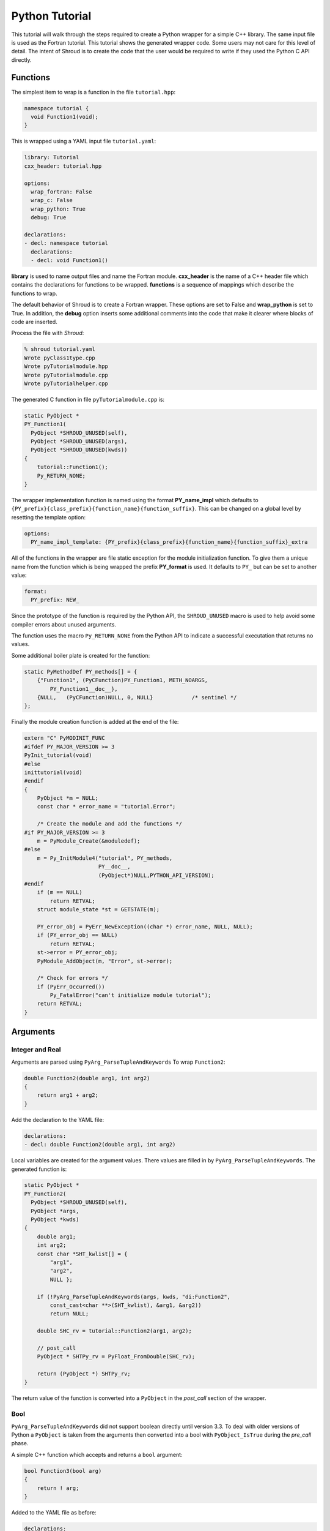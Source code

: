 .. Copyright (c) 2018-2019, Lawrence Livermore National Security, LLC. 
..
.. Produced at the Lawrence Livermore National Laboratory 
..
.. LLNL-CODE-738041.
..
.. All rights reserved. 
..
.. This file is part of Shroud.
..
.. For details about use and distribution, please read LICENSE.
..
.. #######################################################################

Python Tutorial
===============

This tutorial will walk through the steps required to create a Python
wrapper for a simple C++ library.
The same input file is used as the Fortran tutorial.
This tutorial shows the generated wrapper code.
Some users may not care for this level of detail.
The intent of Shroud is to create the code that the user would be
required to write if they used the Python C API directly.

Functions
---------

The simplest item to wrap is a function in the file ``tutorial.hpp``:

.. code-block:: c++

   namespace tutorial {
     void Function1(void);
   }

This is wrapped using a YAML input file ``tutorial.yaml``:

.. code-block:: yaml

  library: Tutorial
  cxx_header: tutorial.hpp

  options:
    wrap_fortran: False
    wrap_c: False
    wrap_python: True
    debug: True

  declarations:
  - decl: namespace tutorial
    declarations:
    - decl: void Function1()

.. XXX support (void)?

.. The **options** mapping allows the user to give information to guide the wrapping.

**library** is used to name output files and name the
Fortran module.  **cxx_header** is the name of a C++ header file which
contains the declarations for functions to be wrapped.  **functions**
is a sequence of mappings which describe the functions to wrap.

The default behavior of Shroud is to create a Fortran wrapper.  These options
are set to False and **wrap_python** is set to True.  In addition, the **debug**
option inserts some additional comments into the code that make it clearer 
where blocks of code are inserted.

Process the file with *Shroud*:

.. code-block:: sh

    % shroud tutorial.yaml
    Wrote pyClass1type.cpp
    Wrote pyTutorialmodule.hpp
    Wrote pyTutorialmodule.cpp
    Wrote pyTutorialhelper.cpp

The generated C function in file ``pyTutorialmodule.cpp`` is:

.. code-block:: c++

    static PyObject *
    PY_Function1(
      PyObject *SHROUD_UNUSED(self),
      PyObject *SHROUD_UNUSED(args),
      PyObject *SHROUD_UNUSED(kwds))
    {
        tutorial::Function1();
        Py_RETURN_NONE;
    }

The wrapper implementation function is named using the format **PY_name_impl**
which defaults to ``{PY_prefix}{class_prefix}{function_name}{function_suffix}``.
This can be changed on a global level by resetting the template option:

.. code-block:: yaml

    options:
      PY_name_impl_template: {PY_prefix}{class_prefix}{function_name}{function_suffix}_extra

All of the functions in the wrapper are file static exception for the module 
initialization function. To give them a unique name from the function which
is being wrapped the prefix **PY_format** is used.  It defaults to ``PY_``
but can be set to another value:

.. code-block:: yaml

    format:
      PY_prefix: NEW_

Since the prototype of the function is required by the Python API,
the ``SHROUD_UNUSED`` macro is used to help avoid some compiler errors
about unused arguments.

The function uses the macro ``Py_RETURN_NONE`` from the Python API
to indicate a successful executation that returns no values.

Some additional boiler plate is created for the function:

.. code-block:: c++

    static PyMethodDef PY_methods[] = {
        {"Function1", (PyCFunction)PY_Function1, METH_NOARGS,
            PY_Function1__doc__},
        {NULL,   (PyCFunction)NULL, 0, NULL}            /* sentinel */
    };

Finally the module creation function is added at the end of the file:

.. code-block:: c++

    extern "C" PyMODINIT_FUNC
    #ifdef PY_MAJOR_VERSION >= 3
    PyInit_tutorial(void)
    #else
    inittutorial(void)
    #endif
    {
        PyObject *m = NULL;
        const char * error_name = "tutorial.Error";
    
        /* Create the module and add the functions */
    #if PY_MAJOR_VERSION >= 3
        m = PyModule_Create(&moduledef);
    #else
        m = Py_InitModule4("tutorial", PY_methods,
                           PY__doc__,
                           (PyObject*)NULL,PYTHON_API_VERSION);
    #endif
        if (m == NULL)
            return RETVAL;
        struct module_state *st = GETSTATE(m);
    
        PY_error_obj = PyErr_NewException((char *) error_name, NULL, NULL);
        if (PY_error_obj == NULL)
            return RETVAL;
        st->error = PY_error_obj;
        PyModule_AddObject(m, "Error", st->error);

        /* Check for errors */
        if (PyErr_Occurred())
            Py_FatalError("can't initialize module tutorial");
        return RETVAL;
    }


Arguments
---------


Integer and Real
^^^^^^^^^^^^^^^^

Arguments are parsed using ``PyArg_ParseTupleAndKeywords``
To wrap ``Function2``:

.. code-block:: c++

    double Function2(double arg1, int arg2)
    {
        return arg1 + arg2;
    }

Add the declaration to the YAML file:

.. code-block:: yaml

    declarations:
    - decl: double Function2(double arg1, int arg2)

Local variables are created for the argument values.
There values are filled in by ``PyArg_ParseTupleAndKeywords``.
The generated function is:

.. code-block:: c++

    static PyObject *
    PY_Function2(
      PyObject *SHROUD_UNUSED(self),
      PyObject *args,
      PyObject *kwds)
    {
        double arg1;
        int arg2;
        const char *SHT_kwlist[] = {
            "arg1",
            "arg2",
            NULL };
    
        if (!PyArg_ParseTupleAndKeywords(args, kwds, "di:Function2",
            const_cast<char **>(SHT_kwlist), &arg1, &arg2))
            return NULL;
    
        double SHC_rv = tutorial::Function2(arg1, arg2);
    
        // post_call
        PyObject * SHTPy_rv = PyFloat_FromDouble(SHC_rv);
    
        return (PyObject *) SHTPy_rv;
    }

The return value of the function is converted into a ``PyObject``
in the *post_call* section of the wrapper.


Bool
^^^^

``PyArg_ParseTupleAndKeywords`` did not support boolean directly
until version 3.3. To deal with older versions of Python a ``PyObject``
is taken from the arguments then converted into a bool 
with ``PyObject_IsTrue`` during the *pre_call* phase.

A simple C++ function which accepts and returns a ``bool`` argument:

.. code-block:: c++

    bool Function3(bool arg)
    {
        return ! arg;
    }

Added to the YAML file as before:

.. code-block:: yaml

    declarations:
    - decl: bool Function3(bool arg)

This will produce the wrapper:

.. code-block:: c++

    static PyObject *
    PY_Function3(
      PyObject *SHROUD_UNUSED(self),
      PyObject *args,
      PyObject *kwds)
    {
        PyObject * SHPy_arg;
        const char *SHT_kwlist[] = {
            "arg",
            NULL };
    
        if (!PyArg_ParseTupleAndKeywords(args, kwds, "O!:Function3",
            const_cast<char **>(SHT_kwlist), &PyBool_Type, &SHPy_arg))
            return NULL;
    
        // pre_call
        bool arg = PyObject_IsTrue(SHPy_arg);
    
        bool SHC_rv = tutorial::Function3(arg);
    
        // post_call
        PyObject * SHTPy_rv = PyBool_FromLong(SHC_rv);
    
        return (PyObject *) SHTPy_rv;
    }


Pointer arguments
-----------------

When a C++ routine accepts a pointer argument it may mean
several things

 * output a scalar
 * input or output an array
 * pass-by-reference for a struct or class.

In this example, ``len`` and ``values`` are an input array and
``result`` is an output scalar:

.. code-block:: c++

    void Sum(int len, int *values, int *result)
    {
        int sum = 0;
        for (int i=0; i < len; i++) {
          sum += values[i];
        }
        *result = sum;
        return;
    }

When this function is wrapped it is necessary to give some annotations
in the YAML file to describe how the variables should be mapped to
Python:

.. code-block:: c++

  - decl: void Sum(int  len,   +implied(size(values)),
                   int *values +dimension(:)+intent(in),
                   int *result +intent(out))

The ``dimension`` attribute defines the variable as a one dimensional
array.  NumPy is used to create an array from the argument
to the Python function. C pointers have no
idea how many values they point to.  This information is passed
by the *len* argument.

The *len* argument defines the ``implied`` attribute.  This argument
is not part of the Python API since its presence is *implied* from the
expression ``size(values)``. This uses NumPy
to compute the total number of elements in the array.  It then passes
this value to the C wrapper:

.. code-block:: c++

    static PyObject *
    PY_Sum(
      PyObject *SHROUD_UNUSED(self),
      PyObject *args,
      PyObject *kwds)
    {
        PyObject * SHTPy_values;
        PyArrayObject * SHPy_values = NULL;
        const char *SHT_kwlist[] = {
            "values",
            NULL };
    
        if (!PyArg_ParseTupleAndKeywords(args, kwds, "O:Sum",
            const_cast<char **>(SHT_kwlist), &SHTPy_values))
            return NULL;
    
        // post_parse
        SHPy_values = reinterpret_cast<PyArrayObject *>(PyArray_FROM_OTF(
            SHTPy_values, NPY_INT, NPY_ARRAY_IN_ARRAY));
        if (SHPy_values == NULL) {
            PyErr_SetString(PyExc_ValueError,
                "values must be a 1-D array of int");
            goto fail;
        }
        {
            // pre_call
            int * values = static_cast<int *>(PyArray_DATA(SHPy_values));
            int result;  // intent(out)
            int len = PyArray_SIZE(SHPy_values);
    
            tutorial::Sum(len, values, &result);
    
            // post_call
            PyObject * SHPy_result = PyInt_FromLong(result);
    
            // cleanup
            Py_DECREF(SHPy_values);
    
            return (PyObject *) SHPy_result;
        }
    
    fail:
        Py_XDECREF(SHPy_values);
        return NULL;
    }


String
^^^^^^

A Python ``str`` type is similar to a C++ ``std::string``.
A C++ ``std::string`` variable is created from the NULL-terminated
string returned by ``PyArg_ParseTupleAndKeywords``.

C++ routine:

.. code-block:: c++

    const std::string Function4a(
        const std::string& arg1,
        const std::string& arg2)
    {
        return arg1 + arg2;
    }

YAML input:

.. code-block:: yaml

    declarations:
    - decl: const std::string Function4a+len(30)(
        const std::string& arg1,
        const std::string& arg2 )

The Fortran wrapper requires the ``+len(30)`` attribute.
The Python wrapper will ignore this attribute.
The contents of the ``std::string`` result from the function
are copied into a Python object and returned to the user.

.. talk about memory leak

Attributes may also be added by assign new fields in **attrs**:

.. code-block:: yaml

    - decl: const std::string Function4a(
        const std::string& arg1,
        const std::string& arg2 )
      attrs:
        result:
          len: 30

The wrapped function is:

.. code-block:: c++

    static PyObject *
    PY_Function4a(
      PyObject *SHROUD_UNUSED(self),
      PyObject *args,
      PyObject *kwds)
    {
        const char * arg1;
        const char * arg2;
        const char *SHT_kwlist[] = {
            "arg1",
            "arg2",
            NULL };
    
        if (!PyArg_ParseTupleAndKeywords(args, kwds, "ss:Function4a",
            const_cast<char **>(SHT_kwlist), &arg1, &arg2))
            return NULL;
    
        // post_parse
        const std::string SH_arg1(arg1);
        const std::string SH_arg2(arg2);
    
        const std::string SHCXX_rv = tutorial::Function4a(SH_arg1, SH_arg2);
    
        // post_call
        PyObject * SHTPy_rv = PyString_FromString(SHCXX_rv.c_str());
    
        return (PyObject *) SHTPy_rv;
    }

The function is called as:

.. code-block:: python

     >>> tutorial.Function4a("dog", "cat")
     'dogcat'

.. note :: This function is just for demonstration purposes.
           Any reasonable person would just add the strings together.

Default Value Arguments
------------------------

Each function with default value arguments will create a wrapper which
checks the number of arguments, then calls the function appropriately.
A header file contains:

.. code-block:: c++

    double Function5(double arg1 = 3.1415, bool arg2 = true)

and the function is defined as:

.. code-block:: c++

    double Function5(double arg1, bool arg2)
    {
        if (arg2) {
            return arg1 + 10.0;
        } else {
            return arg1;
        }
     }

Describe the function in YAML:

.. code-block:: yaml

    declarations:
    - decl: double Function5(double arg1 = 3.1415, bool arg2 = true)
      default_arg_suffix:
      -  
      -  _arg1
      -  _arg1_arg2

The *default_arg_suffix* provides a list of values of
*function_suffix* for each possible set of arguments for the function.
In this case 0, 1, or 2 arguments. For Python, *default_arg_suffix* is ignored
since only one function is created.

C wrappers:

.. code-block:: c++

    static PyObject *
    PY_Function5_arg1_arg2(
      PyObject *SHROUD_UNUSED(self),
      PyObject *args,
      PyObject *kwds)
    {
        Py_ssize_t SH_nargs = 0;
        double arg1;
        PyObject * SHPy_arg2;
        const char *SHT_kwlist[] = {
            "arg1",
            "arg2",
            NULL };
        double SHC_rv;
    
        if (args != NULL) SH_nargs += PyTuple_Size(args);
        if (kwds != NULL) SH_nargs += PyDict_Size(args);
        if (!PyArg_ParseTupleAndKeywords(args, kwds, "|dO!:Function5",
            const_cast<char **>(SHT_kwlist), &arg1, &PyBool_Type,
            &SHPy_arg2))
            return NULL;
        switch (SH_nargs) {
        case 0:
            SHC_rv = tutorial::Function5();
            break;
        case 1:
            SHC_rv = tutorial::Function5(arg1);
            break;
        case 2:
            {
                // pre_call
                bool arg2 = PyObject_IsTrue(SHPy_arg2);
    
                SHC_rv = tutorial::Function5(arg1, arg2);
                break;
            }
        }
    
        // post_call
        PyObject * SHTPy_rv = PyFloat_FromDouble(SHC_rv);
    
        return (PyObject *) SHTPy_rv;
    }

Python usage:

.. code-block:: python

        >>> tutorial.Function5()
        13.1415
        >>> tutorial.Function5(1.0)
        11.0
        >>> tutorial.Function5(1.0, False)
        1.0

.. note :: This will cause a problem when called with keyword arguments
           since arguments can be skipped.

           >>> tutorial.Function5(arg2=False)


Overloaded Functions
--------------------

C++ allows function names to be overloaded.  Python supports this 
directly since it is not strongly typed.  The Python wrapper will attempt to 
call each overload until it finds one which matches the arguments.

C++:

.. code-block:: c++

    void Function6(const std::string &name);
    void Function6(int indx);

By default the names are mangled by adding an index to the end. This
can be controlled by setting **function_suffix** in the YAML file:

.. code-block:: yaml

  declarations:
  - decl: void Function6(const std::string& name)
    function_suffix: _from_name
  - decl: void Function6(int indx)
    function_suffix: _from_index

Each overloaded function is wrapped as usual but are not added to the Python module.
Instead, an additional function is created:

.. code-block:: c++

    static PyObject *
    PY_Function6(
      PyObject *self,
      PyObject *args,
      PyObject *kwds)
    {
        Py_ssize_t SHT_nargs = 0;
        if (args != NULL) SHT_nargs += PyTuple_Size(args);
        if (kwds != NULL) SHT_nargs += PyDict_Size(args);
        PyObject *rvobj;
        if (SHT_nargs == 1) {
            rvobj = PY_Function6_from_name(self, args, kwds);
            if (!PyErr_Occurred()) {
                return rvobj;
            } else if (! PyErr_ExceptionMatches(PyExc_TypeError)) {
                return rvobj;
            }
            PyErr_Clear();
        }
        if (SHT_nargs == 1) {
            rvobj = PY_Function6_from_index(self, args, kwds);
            if (!PyErr_Occurred()) {
                return rvobj;
            } else if (! PyErr_ExceptionMatches(PyExc_TypeError)) {
                return rvobj;
            }
            PyErr_Clear();
        }
        PyErr_SetString(PyExc_TypeError, "wrong arguments multi-dispatch");
        return NULL;
    }

They can be used as:

.. code-block:: python

        import tutorial
        tutorial.Function6("name")
        tutorial.Function6(1)


Optional arguments and overloaded functions
-------------------------------------------

Overloaded function that have optional arguments can also be wrapped:

.. code-block:: yaml

  - decl: int overload1(int num,
            int offset = 0, int stride = 1)
  - decl: int overload1(double type, int num,
            int offset = 0, int stride = 1)

These routines can then be called as:

.. code-block:: python

    rv = tutorial.overload1(10)
    rv = tutorial.overload1(1., 10)

    rv = tutorial.overload1(10, 11, 12)
    rv = tutorial.overload1(1., 10, 11, 12)

Templates
---------

C++ template are handled by creating a wrapper for each instantiation 
of the function defined by the **cxx_template** field.

C++:

.. code-block:: c++

  template<typename ArgType>
  void Function7(ArgType arg)
  {
      return;
  }

YAML:

.. code-block:: yaml

  - decl: |
       template<typename ArgType>
       void Function7(ArgType arg)
    cxx_template:
    - instantiation: <int>
    - instantiation: <double>

This will create a Python wrapper for each value of *ArgType*, ``int``
and ``double`` and then a single which will call the other two in
sucession looking for input arguments which match.
This is similar to ``Function6``.

.. note:: fix RetType for Python

Likewise, the return type can be templated but in this case no
interface block will be generated since generic function cannot vary
only by return type.

C++:

.. code-block:: c++

  template<typename RetType>
  RetType Function8()
  {
      return 0;
  }

YAML:

.. code-block:: yaml

  - decl: template<typename RetType> RetType Function8()
    cxx_template:
    - instantiation: <int>
    - instantiation: <double>

C wrapper:

.. code-block:: c++

    int TUT_function8_int()
    {
        int SHT_rv = Function8<int>();
        return SHT_rv;
    }

    double TUT_function8_double()
    {
        double SHT_rv = Function8<double>();
        return SHT_rv;
    }

.. Generic Functions is only needed for Fortran.


Types
-----


Typedef
^^^^^^^

Sometimes a library will use a ``typedef`` to identify a specific
use of a type:

.. code-block:: c++

    typedef int TypeID;

    int typefunc(TypeID arg);

Shroud must be told about user defined types in the YAML file::

.. code-block:: yaml

    declarations:
    - decl: typedef int TypeID;

This will map the C++ type ``TypeID`` to the predefined type ``int``.
The C wrapper will use ``int``:

.. code-block:: c++

    int TUT_typefunc(int arg)
    {
        int SHT_rv = typefunc(arg);
        return SHT_rv;
    }

Enumerations
^^^^^^^^^^^^

Enumeration types can also be supported by describing the type to
shroud.
For example:

.. code-block:: c++

  namespace tutorial
  {

  enum EnumTypeID {
      ENUM0,
      ENUM1,
      ENUM2
  };

  EnumTypeID enumfunc(EnumTypeID arg);

  } /* end namespace tutorial */

The enum is defined in the YAML as:

.. code-block:: yaml

    declarations:
    - decl: |
          enum Color {
            RED,
            BLUE,
            WHITE
          };

Integer parameters are created for each value:

.. code-block:: python

    >>> tutorial.RED
    0
    >>> type(tutorial.RED)
    <type 'int'>

.. note:: This isn't fully equivalent to C's enumerations since you can
          assign to them as well.


Structure
^^^^^^^^^

Structures in C++ are accessed using Numpy.
For example, the C++ code:

.. code-block:: c++

    struct struct1 {
      int ifield;
      double dfield;
    };

can be defined to Shroud with the YAML input:

.. code-block:: yaml

    - decl: |
        struct struct1 {
          int ifield;
          double dfield;
        };

This will add a varible to the module which can be used to create
instances of the struct:

.. code-block:: python

    >>> import tutorial
    >>> type(tutorial.struct1_dtype)
    <type 'numpy.dtype'>
    >>> tutorial.struct1_dtype
    dtype({'names':['ifield','dfield'], 'formats':['<i4','<f8'], 'offsets':[0,8], 'itemsize':16}, align=True)

    >>> import numpy as np
    >>> val = np.array((1, 2.5), dtype=tutorial.struct1_dtype)
    >>> val
    array((1,  2.5), 
          dtype={'names':['ifield','dfield'], 'formats':['<i4','<f8'], 'offsets':[0,8], 'itemsize':16, 'aligned':True})

.. note:: All fields must be defined in the YAML file in order to ensure that
          C++'s ``sizeof`` and NumPy's ``itemsize`` are the same.


A function which returns a struct value will create a NumPy scalar using the dtype.
A C++ function which initialized a struct can be written as:

.. code-block:: yaml

    - decl: struct1 returnStruct(int i, double d);

To use the function:

.. code-block:: python

    >>> val = tutorial.returnStruct(1, 2.5)
    >>> val
    array((1,  2.5), 
          dtype={'names':['ifield','dfield'], 'formats':['<i4','<f8'], 'offsets':[0,8], 'itemsize':16, 'aligned':True})
    >>> val['ifield']
    array(1, dtype=int32)
    >>> val['dfield']
    array(2.5)


Classes
-------

Each class is wrapped in an extension type which holds a
pointer to an C++ instance of the class.

Now we'll add a simple class to the library:

.. code-block:: c++

    class Class1
    {
    public:
        void Method1() {};
    };

To wrap the class add the lines to the YAML file:

.. code-block:: yaml

    declarations:
    - decl: class Class1
      declarations:
      - decl: Class1()  +name(new)
      - decl: ~Class1() +name(delete)
      - decl: void Method1()

The constructor and destructor have no method name associated with
them. The constructor is called by the ``tp_init`` method of the type
and the destructor is called by ``tp_del``.

The file ``pyTutorialmodule.hpp`` will have a struct for the class:

.. code-block:: c++

    typedef struct {
    PyObject_HEAD
        Class1 * obj;
    } PY_Class1;

And the class is defined in the module initialization function:

.. code-block:: c++

    PY_Class1_Type.tp_new   = PyType_GenericNew;
    PY_Class1_Type.tp_alloc = PyType_GenericAlloc;
    if (PyType_Ready(&PY_Class1_Type) < 0)
        return RETVAL;
    Py_INCREF(&PY_Class1_Type);
    PyModule_AddObject(m, "Class1", (PyObject *)&PY_Class1_Type);


The C++ code to call the function:

.. code-block:: c++

    #include <tutorial.hpp>
    tutorial::Class1 *cptr = new tutorial::Class1();
    cptr->Method1();

And the Python version::

.. code-block:: python

    import tutorial
    cptr = tutoral.Class1()
    cptr.method1()

Class static methods
^^^^^^^^^^^^^^^^^^^^

C++ class static methods are supported as Python class static method.
To wrap the method:

.. code-block:: c++

    class Singleton {
        static Singleton& getReference();
    }

Use the YAML input:

.. code-block:: yaml

    - decl: class Singleton
      declarations:
      - decl: static Singleton& getReference()

This adds the ``METH_STATIC`` flags into the PyMethodsDef description
of the function.  It can then be called from Python as a method on the class:

.. code-block:: python

        obj0 = tutorial.Singleton.getReference()

